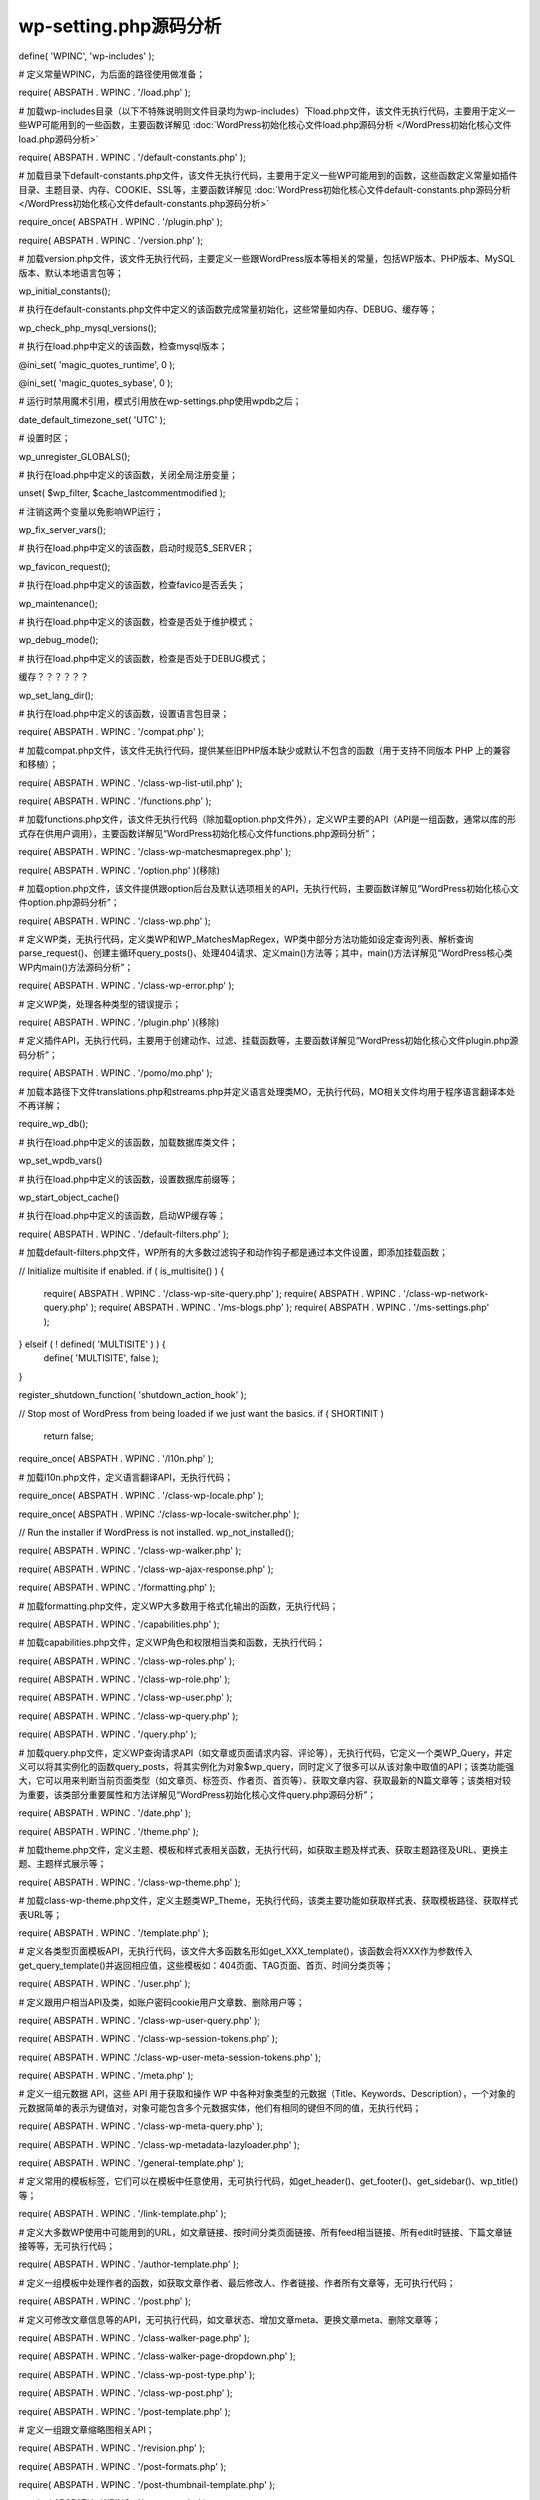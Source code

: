 ======================
wp-setting.php源码分析
======================
define( 'WPINC', 'wp-includes' );

# 定义常量WPINC，为后面的路径使用做准备；

require( ABSPATH . WPINC . '/load.php' );

# 加载wp-includes目录（以下不特殊说明则文件目录均为wp-includes）下load.php文件，该文件无执行代码，主要用于定义一些WP可能用到的一些函数，主要函数详解见 :doc:`WordPress初始化核心文件load.php源码分析 </WordPress初始化核心文件load.php源码分析>` 

require( ABSPATH . WPINC . '/default-constants.php' );

# 加载目录下default-constants.php文件，该文件无执行代码，主要用于定义一些WP可能用到的函数，这些函数定义常量如插件目录、主题目录、内存、COOKIE、SSL等，主要函数详解见 :doc:`WordPress初始化核心文件default-constants.php源码分析 </WordPress初始化核心文件default-constants.php源码分析>` 

require_once( ABSPATH . WPINC . '/plugin.php' );

require( ABSPATH . WPINC . '/version.php' );

# 加载version.php文件，该文件无执行代码，主要定义一些跟WordPress版本等相关的常量，包括WP版本、PHP版本、MySQL版本、默认本地语言包等；

wp_initial_constants();

# 执行在default-constants.php文件中定义的该函数完成常量初始化，这些常量如内存、DEBUG、缓存等；

wp_check_php_mysql_versions();

# 执行在load.php中定义的该函数，检查mysql版本；

@ini_set( 'magic_quotes_runtime', 0 );

@ini_set( 'magic_quotes_sybase',  0 );

# 运行时禁用魔术引用，模式引用放在wp-settings.php使用wpdb之后；

date_default_timezone_set( 'UTC' );

# 设置时区；

wp_unregister_GLOBALS();

# 执行在load.php中定义的该函数，关闭全局注册变量；

unset( $wp_filter, $cache_lastcommentmodified );

# 注销这两个变量以免影响WP运行；

wp_fix_server_vars();

# 执行在load.php中定义的该函数，启动时规范$_SERVER；

wp_favicon_request(); 

# 执行在load.php中定义的该函数，检查favico是否丢失；

wp_maintenance(); 

# 执行在load.php中定义的该函数，检查是否处于维护模式；

wp_debug_mode(); 

# 执行在load.php中定义的该函数，检查是否处于DEBUG模式；

缓存？？？？？？

wp_set_lang_dir();

# 执行在load.php中定义的该函数，设置语言包目录；

require( ABSPATH . WPINC . '/compat.php' );

# 加载compat.php文件，该文件无执行代码，提供某些旧PHP版本缺少或默认不包含的函数（用于支持不同版本 PHP 上的兼容和移植）；

require( ABSPATH . WPINC . '/class-wp-list-util.php' );

require( ABSPATH . WPINC . '/functions.php' );

# 加载functions.php文件，该文件无执行代码（除加载option.php文件外），定义WP主要的API（API是一组函数，通常以库的形式存在供用户调用），主要函数详解见“WordPress初始化核心文件functions.php源码分析”；

require( ABSPATH . WPINC . '/class-wp-matchesmapregex.php' );

require( ABSPATH . WPINC . '/option.php' )(移除)

# 加载option.php文件，该文件提供跟option后台及默认选项相关的API，无执行代码，主要函数详解见“WordPress初始化核心文件option.php源码分析”；

require( ABSPATH . WPINC . '/class-wp.php' );

# 定义WP类，无执行代码，定义类WP和WP_MatchesMapRegex，WP类中部分方法功能如设定查询列表、解析查询parse_request()、创建主循环query_posts()、处理404请求、定义main()方法等；其中，main()方法详解见“WordPress核心类WP内main()方法源码分析”；

require( ABSPATH . WPINC . '/class-wp-error.php' );

# 定义WP类，处理各种类型的错误提示；

require( ABSPATH . WPINC . '/plugin.php' )(移除)

# 定义插件API，无执行代码，主要用于创建动作、过滤、挂载函数等，主要函数详解见“WordPress初始化核心文件plugin.php源码分析”；

require( ABSPATH . WPINC . '/pomo/mo.php' );

# 加载本路径下文件translations.php和streams.php并定义语言处理类MO，无执行代码，MO相关文件均用于程序语言翻译本处不再详解；

require_wp_db();

# 执行在load.php中定义的该函数，加载数据库类文件；

wp_set_wpdb_vars()

# 执行在load.php中定义的该函数，设置数据库前缀等；

wp_start_object_cache()

# 执行在load.php中定义的该函数，启动WP缓存等；

require( ABSPATH . WPINC . '/default-filters.php' );

# 加载default-filters.php文件，WP所有的大多数过滤钩子和动作钩子都是通过本文件设置，即添加挂载函数；

// Initialize multisite if enabled.
if ( is_multisite() ) {
	require( ABSPATH . WPINC . '/class-wp-site-query.php' );
	require( ABSPATH . WPINC . '/class-wp-network-query.php' );
	require( ABSPATH . WPINC . '/ms-blogs.php' );
	require( ABSPATH . WPINC . '/ms-settings.php' );
} elseif ( ! defined( 'MULTISITE' ) ) {
	define( 'MULTISITE', false );
}

register_shutdown_function( 'shutdown_action_hook' );

// Stop most of WordPress from being loaded if we just want the basics.
if ( SHORTINIT )
	return false;

require_once( ABSPATH . WPINC . '/l10n.php' );

# 加载l10n.php文件，定义语言翻译API，无执行代码；

require_once( ABSPATH . WPINC . '/class-wp-locale.php' );

require_once( ABSPATH . WPINC .'/class-wp-locale-switcher.php' );

// Run the installer if WordPress is not installed.
wp_not_installed();

require( ABSPATH . WPINC . '/class-wp-walker.php' );

require( ABSPATH . WPINC . '/class-wp-ajax-response.php' );

require( ABSPATH . WPINC . '/formatting.php' );

# 加载formatting.php文件，定义WP大多数用于格式化输出的函数，无执行代码；

require( ABSPATH . WPINC . '/capabilities.php' );

# 加载capabilities.php文件，定义WP角色和权限相当类和函数，无执行代码；

require( ABSPATH . WPINC . '/class-wp-roles.php' );

require( ABSPATH . WPINC . '/class-wp-role.php' );

require( ABSPATH . WPINC . '/class-wp-user.php' );

require( ABSPATH . WPINC . '/class-wp-query.php' );

require( ABSPATH . WPINC . '/query.php' );

# 加载query.php文件，定义WP查询请求API（如文章或页面请求内容、评论等），无执行代码，它定义一个类WP_Query，并定义可以将其实例化的函数query_posts，将其实例化为对象$wp_query，同时定义了很多可以从该对象中取值的API；该类功能强大，它可以用来判断当前页面类型（如文章页、标签页、作者页、首页等）、获取文章内容、获取最新的N篇文章等；该类相对较为重要，该类部分重要属性和方法详解见“WordPress初始化核心文件query.php源码分析”；

require( ABSPATH . WPINC . '/date.php' );

require( ABSPATH . WPINC . '/theme.php' );

# 加载theme.php文件，定义主题、模板和样式表相关函数，无执行代码，如获取主题及样式表、获取主题路径及URL、更换主题、主题样式展示等；

require( ABSPATH . WPINC . '/class-wp-theme.php' );

# 加载class-wp-theme.php文件，定义主题类WP_Theme，无执行代码，该类主要功能如获取样式表、获取模板路径、获取样式表URL等；

require( ABSPATH . WPINC . '/template.php' );

# 定义各类型页面模板API，无执行代码，该文件大多函数名形如get_XXX_template()，该函数会将XXX作为参数传入get_query_template()并返回相应值，这些模板如：404页面、TAG页面、首页、时间分类页等；

require( ABSPATH . WPINC . '/user.php' );

# 定义跟用户相当API及类，如账户密码cookie用户文章数、删除用户等；

require( ABSPATH . WPINC . '/class-wp-user-query.php' );

require( ABSPATH . WPINC . '/class-wp-session-tokens.php' );

require( ABSPATH . WPINC .'/class-wp-user-meta-session-tokens.php' );

require( ABSPATH . WPINC . '/meta.php' );

# 定义一组元数据 API，这些 API 用于获取和操作 WP 中各种对象类型的元数据（Title、Keywords、Description），一个对象的元数据简单的表示为键值对，对象可能包含多个元数据实体，他们有相同的键但不同的值，无执行代码；

require( ABSPATH . WPINC . '/class-wp-meta-query.php' );

require( ABSPATH . WPINC . '/class-wp-metadata-lazyloader.php' );

require( ABSPATH . WPINC . '/general-template.php' );

# 定义常用的模板标签，它们可以在模板中任意使用，无可执行代码，如get_header()、get_footer()、get_sidebar()、wp_title()等；

require( ABSPATH . WPINC . '/link-template.php' );

# 定义大多数WP使用中可能用到的URL，如文章链接、按时间分类页面链接、所有feed相当链接、所有edit时链接、下篇文章链接等等，无可执行代码；

require( ABSPATH . WPINC . '/author-template.php' );

# 定义一组模板中处理作者的函数，如获取文章作者、最后修改人、作者链接、作者所有文章等，无可执行代码；

require( ABSPATH . WPINC . '/post.php' );

# 定义可修改文章信息等的API，无可执行代码，如文章状态、增加文章meta、更换文章meta、删除文章等；

require( ABSPATH . WPINC . '/class-walker-page.php' );

require( ABSPATH . WPINC . '/class-walker-page-dropdown.php' );

require( ABSPATH . WPINC . '/class-wp-post-type.php' );

require( ABSPATH . WPINC . '/class-wp-post.php' );

require( ABSPATH . WPINC . '/post-template.php' );

# 定义一组跟文章缩略图相关API；

require( ABSPATH . WPINC . '/revision.php' );

require( ABSPATH . WPINC . '/post-formats.php' );

require( ABSPATH . WPINC . '/post-thumbnail-template.php' );

require( ABSPATH . WPINC . '/category.php' );

# 定义一组 WP 的目录标签API，无可执行代码，如获取目录ID、获取目录名、获取标签；

require( ABSPATH . WPINC . '/category-template.php' );

# 定义一组目录的模板标签和 API，无可执行代码，如处理目录排序、标签云、目录结构等；

require( ABSPATH . WPINC . '/comment.php' );

# 定义一组跟WP的评论信息相关的 API，无可执行代码，如检查评论必选项、获取评论内容及状态、获取评论总数等；

require( ABSPATH . WPINC . '/comment-template.php' );

# 定义一组评论的模板标签，旨在 Loop 中有用，无可执行代码，如获取评论者及其评论内容、获取评论人email、URL、IP等；

require( ABSPATH . WPINC . '/rewrite.php' );

# 定义一组WP的URL重写的API和类，无执行代码，如标签页URL自定义、首页URL、目录页URL等；

require( ABSPATH . WPINC . '/feed.php' );

# 定义一组 WP 的 Feed API，其中大部分只在 Loop 中使用，无可执行代码；

require( ABSPATH . WPINC . '/bookmark.php' );

# 定义一组 WP 的友情链接/书签 API，无可执行代码；

require( ABSPATH . WPINC . '/cron.php' );

# 定义一组 WP 的 CRON(定时任务) API，用于进行事件调度，无可执行代码；

.. code-block:: php

	if ( ! defined( 'WP_INSTALLING' ) || 'wp-activate.php' === $pagenow ) {
		if ( TEMPLATEPATH !== STYLESHEETPATH && file_exists( STYLESHEETPATH . '/functions.php' ) )
			include( STYLESHEETPATH . '/functions.php' );
		if ( file_exists( TEMPLATEPATH . '/functions.php' ) )
			include( TEMPLATEPATH . '/functions.php' );
	}

# 该段代码用于加载当前主题下functions.php文件，这里我们就解决了最初的问题，“到底WordPress主题下的functions.php文件在什么时候执行”，从代码顺序来看，主题环境加载是在WordPress所有核心文件加载完且初始内容准备完毕后加载；

https://codex.wordpress.org/The_Loop
https://codex.wordpress.org/The_Loop_in_Action
http://www.ecdoer.com/post/wordpress-wp-setting-php.html
https://codex.wordpress.org/Query_Overview
http://humanshell.net/2011/08/wordpress-initialization/